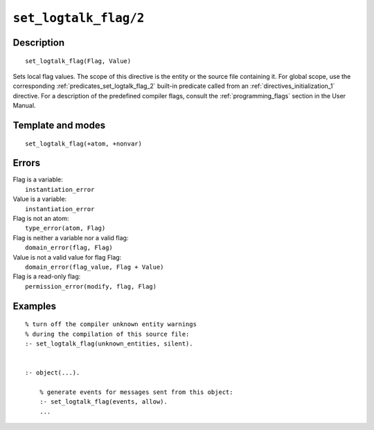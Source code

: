 ..
   This file is part of Logtalk <https://logtalk.org/>  
   Copyright 1998-2021 Paulo Moura <pmoura@logtalk.org>

   Licensed under the Apache License, Version 2.0 (the "License");
   you may not use this file except in compliance with the License.
   You may obtain a copy of the License at

       http://www.apache.org/licenses/LICENSE-2.0

   Unless required by applicable law or agreed to in writing, software
   distributed under the License is distributed on an "AS IS" BASIS,
   WITHOUT WARRANTIES OR CONDITIONS OF ANY KIND, either express or implied.
   See the License for the specific language governing permissions and
   limitations under the License.


.. index:: pair: set_logtalk_flag/2; Directive
.. _directives_set_logtalk_flag_2:

``set_logtalk_flag/2``
======================

Description
-----------

::

   set_logtalk_flag(Flag, Value)

Sets local flag values. The scope of this directive is the entity or
the source file containing it. For global scope, use the corresponding
:ref:`predicates_set_logtalk_flag_2` built-in predicate called from an
:ref:`directives_initialization_1` directive. For a description of the
predefined compiler flags, consult the :ref:`programming_flags`
section in the User Manual.

Template and modes
------------------

::

   set_logtalk_flag(+atom, +nonvar)

Errors
------

| Flag is a variable:
|     ``instantiation_error``
| Value is a variable:
|     ``instantiation_error``
| Flag is not an atom:
|     ``type_error(atom, Flag)``
| Flag is neither a variable nor a valid flag:
|     ``domain_error(flag, Flag)``
| Value is not a valid value for flag Flag:
|     ``domain_error(flag_value, Flag + Value)``
| Flag is a read-only flag:
|     ``permission_error(modify, flag, Flag)``

Examples
--------

::

   % turn off the compiler unknown entity warnings
   % during the compilation of this source file:
   :- set_logtalk_flag(unknown_entities, silent).


   :- object(...).

       % generate events for messages sent from this object:
       :- set_logtalk_flag(events, allow).
       ...
